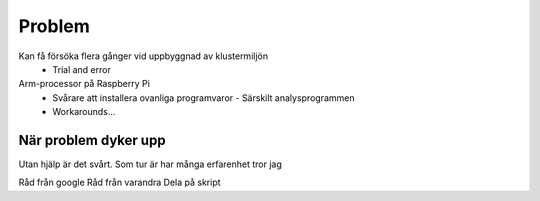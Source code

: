 Problem
=======

Kan få försöka flera gånger vid uppbyggnad av klustermiljön
  - Trial and error
Arm-processor på Raspberry Pi
  - Svårare att installera ovanliga programvaror
    - Särskilt analysprogrammen
  - Workarounds…

När problem dyker upp
---------------------

Utan hjälp är det svårt.
Som tur är har många erfarenhet tror jag

Råd från google
Råd från varandra
Dela på skript


